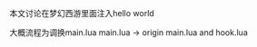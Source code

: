 #+BEGIN_COMMENT
.. title: mh_hello_world
.. slug: mh_hello_world
.. date: 2019-01-03 18:35:46 UTC+08:00
.. tags: 
.. category: 梦幻西游
.. link: 
.. description: 
.. type: text

#+END_COMMENT

#+OPTIONS: ^:nil
本文讨论在梦幻西游里面注入hello world

大概流程为调换main.lua
main.lua -> origin main.lua and hook.lua
